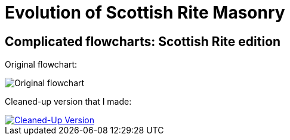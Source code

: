 = Evolution of Scottish Rite Masonry
// See https://hubpress.gitbooks.io/hubpress-knowledgebase/content/ for information about the parameters.
// :hp-image: /covers/cover.png
:published_at: 2016-09-19
:hp-alt-title: Complicated flowcharts: Scottish Rite edition

== Complicated flowcharts: Scottish Rite edition

Original flowchart:

image::20160919-img1.png[Original flowchart]

Cleaned-up version that I made:

[#img-clean]
[link=https://raw.githubusercontent.com/gjagush/gjagush.github.io/master/images/20160919-img2.jpg]
image::20160919-img2.jpg[Cleaned-Up Version]